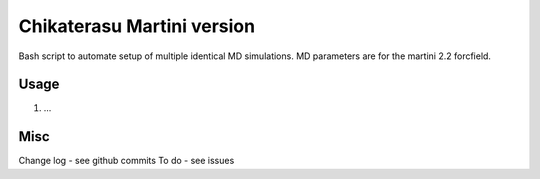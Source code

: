 Chikaterasu Martini version
===========================

.. image:: logo.png
   :alt: Chikaterasu logo
   :align: right

Bash script to automate setup of multiple identical MD simulations.
MD parameters are for the martini 2.2 forcfield.

Usage
-----

1. ...

Misc
----

Change log - see github commits
To do - see issues
